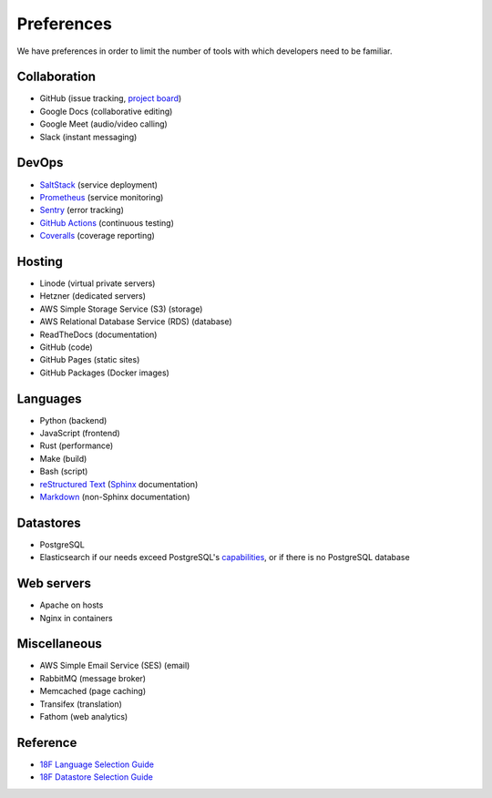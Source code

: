 Preferences
===========

We have preferences in order to limit the number of tools with which developers need to be familiar.

Collaboration
-------------

-  GitHub (issue tracking, `project board <https://docs.github.com/en/issues/organizing-your-work-with-project-boards/managing-project-boards/about-project-boards>`__)
-  Google Docs (collaborative editing)
-  Google Meet (audio/video calling)
-  Slack (instant messaging)

DevOps
------

-  `SaltStack <https://docs.saltproject.io>`__ (service deployment)
-  `Prometheus <https://prometheus.io>`__ (service monitoring)
-  `Sentry <https://sentry.io>`__ (error tracking)
-  `GitHub Actions <https://docs.github.com/en/actions>`__ (continuous testing)
-  `Coveralls <https://coveralls.io/github/open-contracting>`__ (coverage reporting)

Hosting
-------

-  Linode (virtual private servers)
-  Hetzner (dedicated servers)
-  AWS Simple Storage Service (S3) (storage)
-  AWS Relational Database Service (RDS) (database)
-  ReadTheDocs (documentation)
-  GitHub (code)
-  GitHub Pages (static sites)
-  GitHub Packages (Docker images)

Languages
---------

-  Python (backend)
-  JavaScript (frontend)
-  Rust (performance)
-  Make (build)
-  Bash (script)
-  `reStructured Text <https://www.sphinx-doc.org/en/master/usage/restructuredtext/basics.html>`__ (`Sphinx <https://www.sphinx-doc.org/en/master/>`__ documentation)
-  `Markdown <https://commonmark.org>`__ (non-Sphinx documentation)

Datastores
----------

-  PostgreSQL
-  Elasticsearch if our needs exceed PostgreSQL's `capabilities <https://www.postgresql.org/docs/current/textsearch.html>`__, or if there is no PostgreSQL database

Web servers
-----------

-  Apache on hosts
-  Nginx in containers

Miscellaneous
-------------

-  AWS Simple Email Service (SES) (email)
-  RabbitMQ (message broker)
-  Memcached (page caching)
-  Transifex (translation)
-  Fathom (web analytics)

Reference
---------

-  `18F Language Selection Guide <https://engineering.18f.gov/language-selection/>`__
-  `18F Datastore Selection Guide <https://engineering.18f.gov/datastore-selection/>`__
